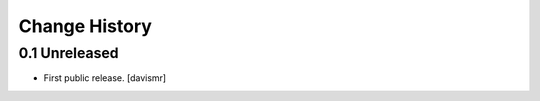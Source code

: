 Change History
**************

0.1 Unreleased
================

- First public release.
  [davismr]

